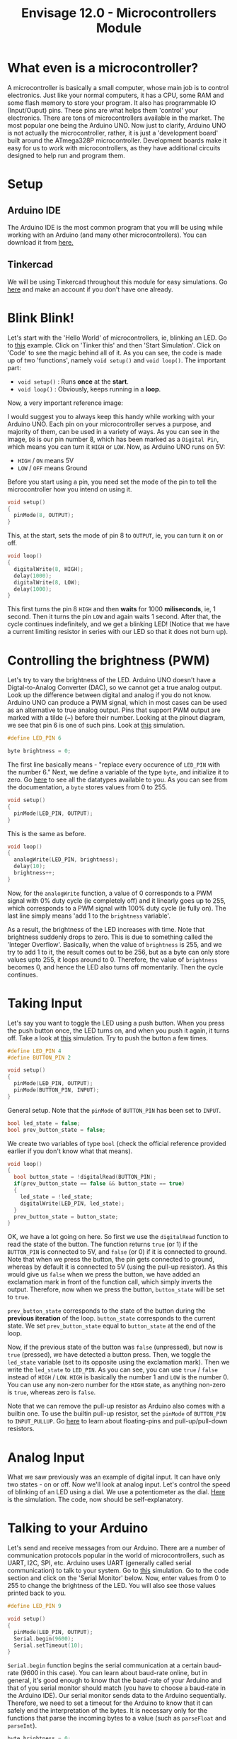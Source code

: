#+title:  Envisage 12.0 - Microcontrollers Module

* What even is a microcontroller?
A microcontroller is basically a small computer, whose main job is to control electronics. Just like your normal computers, it has a CPU, some RAM and some flash memory to store your program. It also has programmable IO (Input/Ouput) pins. These pins are what helps them 'control' your electronics. There are tons of microcontrollers available in the market. The most popular one being the Arduino UNO. Now just to clarify, Arduino UNO is not actually the microcontroller, rather, it is just a 'development board' built around the ATmega328P microcontroller. Development boards make it easy for us to work with microcontrollers, as they have additional circuits designed to help run and program them.

#+ATTR_ORG: :width 200
[[file:imgs/arduino-uno.jpg]]

* Setup
** Arduino IDE
The Arduino IDE is the most common program that you will be using while working with an Arduino (and many other microcontrollers). You can download it from [[https://www.arduino.cc/en/software][here.]]
** Tinkercad
We will be using Tinkercad throughout this module for easy simulations. Go [[https://www.tinkercad.com/][here]] and make an account if you don't have one already.

* Blink Blink!
Let's start with the 'Hello World' of microcontrollers, ie, blinking an LED. Go to [[https://www.tinkercad.com/things/7yLiom529nh?sharecode=YH0h8LwFxTxKPVEX33UE6I2a3gyqSZu9YfV1jaytJTc][this]] example. Click on 'Tinker this' and then 'Start Simulation'. Click on 'Code' to see the magic behind all of it. As you can see, the code is made up of two 'functions', namely ~void setup()~ and ~void loop()~. The important part:
- ~void setup()~ : Runs *once* at the *start*.
- ~void loop()~ : Obviously, keeps running in a *loop*.

Now, a very important reference image:
#+ATTR_ORG: :width 200
[[file:imgs/arduino_uno3_pinout.png]]
I would suggest you to always keep this handy while working with your Arduino UNO.
Each pin on your microcontroller serves a purpose, and majority of them, can be used in a variety of ways. As you can see in the image, ~D8~ is our pin number 8, which has been marked as a ~Digital Pin~, which means you can turn it ~HIGH~ or ~LOW~. Now, as Arduino UNO runs on 5V:
- ~HIGH~ / ~ON~ means 5V
- ~LOW~ / ~OFF~ means Ground

Before you start using a pin, you need set the mode of the pin to tell the microcontroller how you intend on using it.

#+begin_src cpp
void setup()
{
  pinMode(8, OUTPUT);
}
#+end_src

This, at the start, sets the mode of pin 8 to ~OUTPUT~, ie, you can turn it on or off.

#+begin_src cpp
void loop()
{
  digitalWrite(8, HIGH);
  delay(1000);
  digitalWrite(8, LOW);
  delay(1000);
}
#+end_src

This first turns the pin 8 ~HIGH~ and then *waits* for 1000 *miliseconds*, ie, 1 second. Then it turns the pin ~LOW~ and again waits 1 second. After that, the cycle continues indefinitely, and we get a blinking LED!
(Notice that we have a current limiting resistor in series with our LED so that it does not burn up).

* Controlling the brightness (PWM)
Let's try to vary the brightness of the LED. Arduino UNO doesn't have a Digtal-to-Analog Converter (DAC), so we cannot get a true analog output. Look up the difference between digital and analog if you do not know. Arduino UNO can produce a PWM signal, which in most cases can be used as an alternative to true analog output. Pins that support PWM output are marked with a tilde (~) before their number. Looking at the pinout diagram, we see that pin 6 is one of such pins. Look at [[https://www.tinkercad.com/things/bdQUfL8nFGX][this]] simulation.

#+begin_src cpp
#define LED_PIN 6

byte brightness = 0;
#+end_src

The first line basically means - "replace every occurence of ~LED_PIN~ with the number 6."
Next, we define a variable of the type ~byte~, and initialize it to zero. Go [[https://www.arduino.cc/reference/en/#variables][here]] to see all the datatypes available to you. As you can see from the documentation, a ~byte~ stores values from 0 to 255.

#+begin_src cpp
  void setup()
  {
    pinMode(LED_PIN, OUTPUT);
  }
#+end_src

This is the same as before.

#+begin_src cpp
  void loop()
  {
    analogWrite(LED_PIN, brightness);
    delay(10);
    brightness++;
  }
#+end_src

Now, for the ~analogWrite~ function, a value of 0 corresponds to a PWM signal with 0% duty cycle (ie completely off) and it linearly goes up to 255, which corresponds to a PWM signal with 100% duty cycle (ie fully on). The last line simply means 'add 1 to the ~brightness~ variable'.

As a result, the brightness of the LED increases with time. Note that brightness suddenly drops to zero. This is due to something called the 'Integer Overflow'. Basically, when the value of ~brightness~ is 255, and we try to add 1 to it, the result comes out to be 256, but as a byte can only store values upto 255, it loops around to 0. Therefore, the value of ~brightness~ becomes 0, and hence the LED also turns off momentarily. Then the cycle continues.

* Taking Input
Let's say you want to toggle the LED using a push button. When you press the push button once, the LED turns on, and when you push it again, it turns off. Take a look at [[https://www.tinkercad.com/things/7d9I7yvRSFt?sharecode=KAvfMvGXEoZxRTrKHadUxNMdmYC5G_slGOxGO9bAvtQ][this]] simulation.
Try to push the button a few times.

#+begin_src cpp
  #define LED_PIN 4
  #define BUTTON_PIN 2

  void setup()
  {
    pinMode(LED_PIN, OUTPUT);
    pinMode(BUTTON_PIN, INPUT);
  }
#+end_src

General setup. Note that the ~pinMode~ of ~BUTTON_PIN~ has been set to ~INPUT~.

#+begin_src cpp
bool led_state = false;
bool prev_button_state = false;
#+end_src

We create two variables of type ~bool~ (check the official reference provided earlier if you don't know what that means).

#+begin_src cpp
  void loop()
  {
    bool button_state = !digitalRead(BUTTON_PIN);
    if(prev_button_state == false && button_state == true)
    {
      led_state = !led_state;
      digitalWrite(LED_PIN, led_state);
    }
    prev_button_state = button_state;
  }
#+end_src

OK, we have a lot going on here. So first we use the ~digitalRead~ function to read the state of the button. The function returns ~true~ (or 1) if the ~BUTTON_PIN~ is connected to 5V, and ~false~ (or 0) if it is connected to ground. Note that when we press the button, the pin gets connected to ground, whereas by default it is connected to 5V (using the pull-up resistor). As this would give us ~false~ when we press the button, we have added an exclamation mark in front of the function call, which simply inverts the output. Therefore, now when we press the button, ~button_state~ will be set to ~true~.

~prev_button_state~ corresponds to the state of the button during the *previous iteration* of the loop. ~button_state~ corresponds to the current state. We set ~prev_button_state~ equal to ~button_state~ at the end of the loop.

Now, if the previous state of the button was ~false~ (unpressed), but now is ~true~ (pressed), we have detected a button press. Then, we toggle the ~led_state~ variable (set to its opposite using the exclamation mark). Then we write the ~led_state~ to ~LED_PIN~. As you can see, you can use ~true~ / ~false~ instead of ~HIGH~ / ~LOW~. ~HIGH~ is basically the number 1 and ~LOW~ is the number 0. You can use any non-zero number for the ~HIGH~ state, as anything non-zero is ~true~, whereas zero is ~false~.

Note that we can remove the pull-up resistor as Arduino also comes with a builtin one. To use the builtin pull-up resistor, set the ~pinMode~ of ~BUTTON_PIN~ to ~INPUT_PULLUP~. Go [[https://www.mouser.com/blog/dont-leave-your-pins-floating][here]] to learn about floating-pins and pull-up/pull-down resistors.

* Analog Input
What we saw previously was an example of digital input. It can have only two states - on or off. Now we'll look at analog input. Let's control the speed of blinking of an LED using a dial. We use a potentiometer as the dial. [[https://www.tinkercad.com/things/lbPNjauG0rs?sharecode=nKtLbTnHxPgL0AU2SgOSTPBRU1RqRK415TOpddy-JI0][Here]] is the simulation. The code, now should be self-explanatory.

* Talking to your Arduino
Let's send and receive messages from our Arduino. There are a number of communication protocols popular in the world of microcontrollers, such as UART, I2C, SPI, etc. Arduino uses UART (generally called serial communication) to talk to your system. Go to [[https://www.tinkercad.com/things/lTwGQdxrbMS?sharecode=NLr0DQlRWOJzIW2J4nU-3A1dHY3I8bK-i0v5jfmjpe4][this]] simulation. Go to the code section and click on the 'Serial Monitor' below. Now, enter values from 0 to 255 to change the brightness of the LED. You will also see those values printed back to you.

#+begin_src cpp
  #define LED_PIN 9

  void setup()
  {
    pinMode(LED_PIN, OUTPUT);
    Serial.begin(9600);
    Serial.setTimeout(10);
  }
#+end_src

~Serial.begin~ function begins the serial communication at a certain baud-rate (9600 in this case). You can learn about baud-rate online, but in general, it's good enough to know that the baud-rate of your Arduino and that of you serial monitor should match (you have to choose a baud-rate in the Arduino IDE). Our serial monitor sends data to the Arduino sequentially. Therefore, we need to set a timeout for the Arduino to know that it can safely end the interpretation of the bytes. It is necessary only for the functions that parse the incoming bytes to a value (such as ~parseFloat~ and ~parseInt~).

#+begin_src cpp
  byte brightness = 0;

  void loop()
  {
    if(Serial.available() > 0)
    {
       brightness = Serial.parseInt();
       Serial.println(brightness);
       analogWrite(LED_PIN, brightness);
    }
  }
#+end_src

if ~Serial.available~ is greater than 0, it means that we have received some input. Then we parse the input stream (which is in form of bytes) into an integer, and store it in our brightness value. Using ~Serial.println~, we print the value back to the user. Then, we simply set the brightness of the LED.

I highly suggest you to go through the official documentation of the serial communication [[https://www.arduino.cc/reference/en/language/functions/communication/serial/][here]] to learn about all the different functions available to you. Also, you can look up a tutorial about this.


